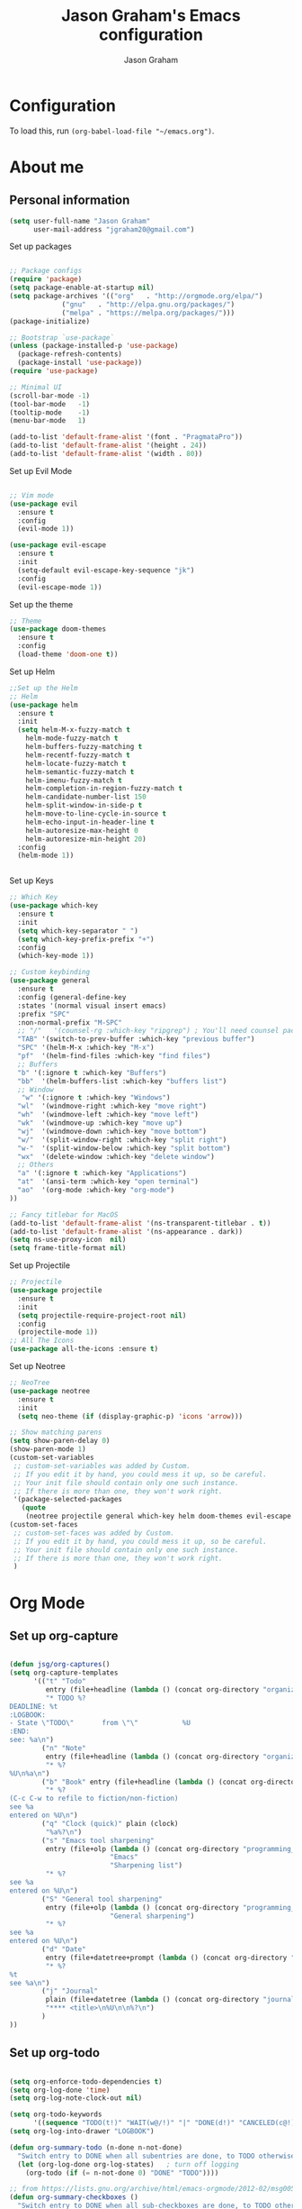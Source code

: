 # Created 2018-07-02
#+OPTIONS: toc:4 h:4
#+OPTIONS: tags:nil
#+TITLE: Jason Graham's Emacs configuration
#+AUTHOR: Jason Graham
#+STARTUP: overview
#+PROPERTY: tangle yes
#+EXCLUDE_TAGS: noexport

* Configuration

To load this, run =(org-babel-load-file "~/emacs.org")=.

* About me
  
** Personal information
#+BEGIN_SRC emacs-lisp
(setq user-full-name "Jason Graham"
      user-mail-address "jgraham20@gmail.com")
#+END_SRC

Set up packages
#+BEGIN_SRC emacs-lisp

;; Package configs
(require 'package)
(setq package-enable-at-startup nil)
(setq package-archives '(("org"   . "http://orgmode.org/elpa/")
			 ("gnu"   . "http://elpa.gnu.org/packages/")
			 ("melpa" . "https://melpa.org/packages/")))
(package-initialize)

;; Bootstrap `use-package`
(unless (package-installed-p 'use-package)
  (package-refresh-contents)
  (package-install 'use-package))
(require 'use-package)

;; Minimal UI
(scroll-bar-mode -1)
(tool-bar-mode   -1)
(tooltip-mode    -1)
(menu-bar-mode   1)

(add-to-list 'default-frame-alist '(font . "PragmataPro"))
(add-to-list 'default-frame-alist '(height . 24))
(add-to-list 'default-frame-alist '(width . 80))

#+END_SRC

Set up Evil Mode
#+BEGIN_SRC emacs-lisp

;; Vim mode
(use-package evil
  :ensure t
  :config
  (evil-mode 1))

(use-package evil-escape
  :ensure t
  :init
  (setq-default evil-escape-key-sequence "jk")
  :config
  (evil-escape-mode 1))

#+END_SRC

Set up the theme
#+BEGIN_SRC emacs-lisp
;; Theme
(use-package doom-themes
  :ensure t
  :config
  (load-theme 'doom-one t))

#+END_SRC

Set up Helm
#+BEGIN_SRC emacs-lisp
;;Set up the Helm
;; Helm
(use-package helm
  :ensure t
  :init
  (setq helm-M-x-fuzzy-match t
	helm-mode-fuzzy-match t
	helm-buffers-fuzzy-matching t
	helm-recentf-fuzzy-match t
	helm-locate-fuzzy-match t
	helm-semantic-fuzzy-match t
	helm-imenu-fuzzy-match t
	helm-completion-in-region-fuzzy-match t
	helm-candidate-number-list 150
	helm-split-window-in-side-p t
	helm-move-to-line-cycle-in-source t
	helm-echo-input-in-header-line t
	helm-autoresize-max-height 0
	helm-autoresize-min-height 20)
  :config
  (helm-mode 1))


#+END_SRC

Set up Keys
#+BEGIN_SRC emacs-lisp
;; Which Key
(use-package which-key
  :ensure t
  :init
  (setq which-key-separator " ")
  (setq which-key-prefix-prefix "+")
  :config
  (which-key-mode 1))

;; Custom keybinding
(use-package general
  :ensure t
  :config (general-define-key
  :states '(normal visual insert emacs)
  :prefix "SPC"
  :non-normal-prefix "M-SPC"
  ;; "/"   '(counsel-rg :which-key "ripgrep") ; You'll need counsel package for this
  "TAB" '(switch-to-prev-buffer :which-key "previous buffer")
  "SPC" '(helm-M-x :which-key "M-x")
  "pf"  '(helm-find-files :which-key "find files")
  ;; Buffers
  "b" '(:ignore t :which-key "Buffers")
  "bb"  '(helm-buffers-list :which-key "buffers list")
  ;; Window
   "w" '(:ignore t :which-key "Windows")
  "wl"  '(windmove-right :which-key "move right")
  "wh"  '(windmove-left :which-key "move left")
  "wk"  '(windmove-up :which-key "move up")
  "wj"  '(windmove-down :which-key "move bottom")
  "w/"  '(split-window-right :which-key "split right")
  "w-"  '(split-window-below :which-key "split bottom")
  "wx"  '(delete-window :which-key "delete window")
  ;; Others
  "a" '(:ignore t :which-key "Applications")
  "at"  '(ansi-term :which-key "open terminal")
  "ao"  '(org-mode :which-key "org-mode")
))

;; Fancy titlebar for MacOS
(add-to-list 'default-frame-alist '(ns-transparent-titlebar . t))
(add-to-list 'default-frame-alist '(ns-appearance . dark))
(setq ns-use-proxy-icon  nil)
(setq frame-title-format nil)

#+END_SRC

Set up Projectile
#+BEGIN_SRC emacs-lisp
;; Projectile
(use-package projectile
  :ensure t
  :init
  (setq projectile-require-project-root nil)
  :config
  (projectile-mode 1))
;; All The Icons
(use-package all-the-icons :ensure t)

#+END_SRC

Set up Neotree
#+BEGIN_SRC emacs-lisp
;; NeoTree
(use-package neotree
  :ensure t
  :init
  (setq neo-theme (if (display-graphic-p) 'icons 'arrow)))

;; Show matching parens
(setq show-paren-delay 0)
(show-paren-mode 1)
(custom-set-variables
 ;; custom-set-variables was added by Custom.
 ;; If you edit it by hand, you could mess it up, so be careful.
 ;; Your init file should contain only one such instance.
 ;; If there is more than one, they won't work right.
 '(package-selected-packages
   (quote
    (neotree projectile general which-key helm doom-themes evil-escape evil use-package))))
(custom-set-faces
 ;; custom-set-faces was added by Custom.
 ;; If you edit it by hand, you could mess it up, so be careful.
 ;; Your init file should contain only one such instance.
 ;; If there is more than one, they won't work right.
 )
#+END_SRC

* Org Mode

** Set up org-capture

#+BEGIN_SRC emacs-lisp

(defun jsg/org-captures() 
(setq org-capture-templates
      '(("t" "Todo"
         entry (file+headline (lambda () (concat org-directory "organizer.org")) "Task List")
         "* TODO %?
DEADLINE: %t
:LOGBOOK:
- State \"TODO\"       from \"\"           %U
:END:
see: %a\n")
        ("n" "Note"
         entry (file+headline (lambda () (concat org-directory "organizer.org")) "Notes")
         "* %?
%U\n%a\n")
        ("b" "Book" entry (file+headline (lambda () (concat org-directory "organizer.org")) "Books")
         "* %?
(C-c C-w to refile to fiction/non-fiction)
see %a
entered on %U\n")
        ("q" "Clock (quick)" plain (clock)
         "%a%?\n")
        ("s" "Emacs tool sharpening"
         entry (file+olp (lambda () (concat org-directory "programming_notes.org"))
                         "Emacs"
                         "Sharpening list")
         "* %?
see %a
entered on %U\n")
        ("S" "General tool sharpening"
         entry (file+olp (lambda () (concat org-directory "programming_notes.org"))
                         "General sharpening")
         "* %?
see %a
entered on %U\n")
        ("d" "Date"
         entry (file+datetree+prompt (lambda () (concat org-directory "dates.org")))
         "* %?
%t
see %a\n")
        ("j" "Journal"
         plain (file+datetree (lambda () (concat org-directory "journal.org")))
         "**** <title>\n%U\n\n%?\n")
        )
))
#+END_SRC

** Set up org-todo

#+BEGIN_SRC emacs-lisp

(setq org-enforce-todo-dependencies t)
(setq org-log-done 'time)
(setq org-log-note-clock-out nil)

(setq org-todo-keywords
      '((sequence "TODO(t!)" "WAIT(w@/!)" "|" "DONE(d!)" "CANCELED(c@!)")))
(setq org-log-into-drawer "LOGBOOK")

(defun org-summary-todo (n-done n-not-done)
  "Switch entry to DONE when all subentries are done, to TODO otherwise."
  (let (org-log-done org-log-states)   ; turn off logging
    (org-todo (if (= n-not-done 0) "DONE" "TODO"))))

;; from https://lists.gnu.org/archive/html/emacs-orgmode/2012-02/msg00515.html
(defun org-summary-checkboxes ()
  "Switch entry to DONE when all sub-checkboxes are done, to TODO otherwise."
  (save-excursion
    (org-back-to-heading t)
    (let ((beg (point)) end)
      (end-of-line)
      (setq end (point))
      (goto-char beg)
      (if (re-search-forward "\\[\\([0-9]*%\\)\\]\\|\\[\\([0-9]*\\)/\\([0-9]*\\)\\]" end t)
          (if (match-end 1)
              (if (equal (match-string 1) "100%")
                  (org-todo 'done)
                (org-todo 'todo))
            (if (and (> (match-end 2) (match-beginning 2))
                     (equal (match-string 2) (match-string 3)))
                (org-todo 'done)
              (org-todo 'todo)))))))

(add-hook 'org-after-todo-statistics-hook 'org-summary-todo)
(add-hook 'org-checkbox-statistics-hook 'org-summary-checkboxes)

(defun jsg/org-sort-todos ()
  "Sort entries by TODO status"
  (interactive)
  (org-sort-entries nil ?o)
  (outline-hide-leaves))
(add-hook 'org-mode-hook
          (lambda ()
            (local-set-key (kbd "C-c 6") 'jsg/org-sort-todos)))
#+END_SRC

#+BEGIN_SRC emacs-lisp
(use-package org
  :demand
  :mode ("\\.org\\'" . org-mode)
  :diminish org-indent-mode
  :init
  (require 'org-indent)
  :config
  (setq org-completion-use-ido t
        org-src-fontify-natively t
        org-src-tab-acts-natively t
        org-log-done t
        org-log-done-with-time t
        org-log-refile t
        org-support-shift-select t)

  (add-hook 'org-mode-hook 'auto-fill-mode))
 
(setq org-modules '(org-bbdb
                      org-gnus
                      org-drill
                      org-info
					  org-id
                      org-jsinfo
                      org-habit
                      org-irc
                      org-mouse
                      org-protocol
                      org-annotate-file
                      org-eval
                      org-expiry
                      org-interactive-query
                      org-man
                      org-collector
                      org-panel
                      org-screen
                      org-toc))
(eval-after-load 'org
 '(org-load-modules-maybe t))

 ;; Prepare stuff for org-export-backends
(setq org-export-backends '(org latex icalendar html ascii))

(bind-key "C-c c" 'org-capture)
(bind-key "C-c a" 'org-agenda)
(bind-key "C-c l" 'org-store-link)
(bind-key "C-c L" 'org-insert-link-global)
(bind-key "C-c O" 'org-open-at-point-global)
(bind-key "<f9> <f9>" 'org-agenda-list)
(bind-key "<f9> <f8>" (lambda () (interactive) (org-capture nil "r")))

(jsg/org-captures)
(menu-bar-mode 1)
(display-time-mode 1)
#+END_SRC

